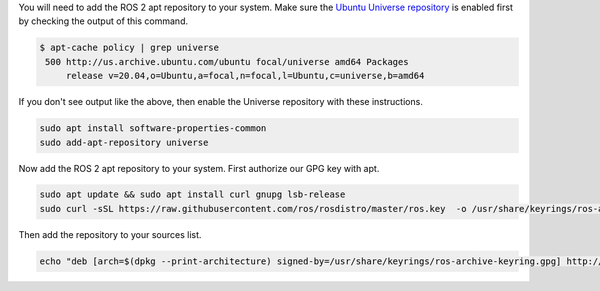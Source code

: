 You will need to add the ROS 2 apt repository to your system.
Make sure the `Ubuntu Universe repository <https://help.ubuntu.com/community/Repositories/Ubuntu>`_ is enabled first by checking the output of this command.

.. code-block:: bash

       $ apt-cache policy | grep universe
        500 http://us.archive.ubuntu.com/ubuntu focal/universe amd64 Packages
            release v=20.04,o=Ubuntu,a=focal,n=focal,l=Ubuntu,c=universe,b=amd64

If you don't see output like the above, then enable the Universe repository with these instructions.

.. code-block:: bash

       sudo apt install software-properties-common
       sudo add-apt-repository universe


Now add the ROS 2 apt repository to your system.
First authorize our GPG key with apt.

.. code-block:: bash

   sudo apt update && sudo apt install curl gnupg lsb-release
   sudo curl -sSL https://raw.githubusercontent.com/ros/rosdistro/master/ros.key  -o /usr/share/keyrings/ros-archive-keyring.gpg

Then add the repository to your sources list.

.. code-block:: bash

   echo "deb [arch=$(dpkg --print-architecture) signed-by=/usr/share/keyrings/ros-archive-keyring.gpg] http://packages.ros.org/ros2/ubuntu $(lsb_release -cs) main" | sudo tee /etc/apt/sources.list.d/ros2.list > /dev/null
